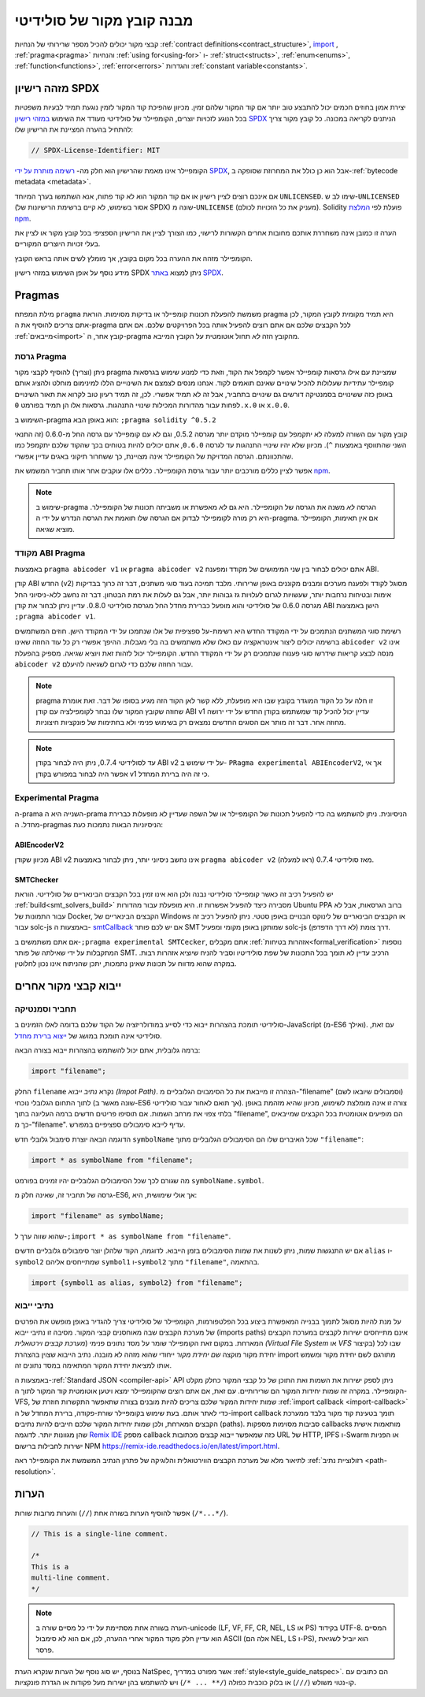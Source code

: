 ********************************
מבנה קובץ מקור של סולידיטי
********************************

קבצי מקור יכולים להכיל מספר שרירותי של הנחיות
:ref:`contract definitions<contract_structure>`, import_ ,
:ref:`pragma<pragma>` והנחיות :ref:`using for<using-for>` ו-
:ref:`struct<structs>`, :ref:`enum<enums>`, :ref:`function<functions>`, :ref:`error<errors>`
והגדרות :ref:`constant variable<constants>`.

.. index:: ! license, spdx

מזהה רישיון SPDX
=======================

יצירת אמון בחוזים חכמים יכול להתבצע טוב יותר אם קוד המקור שלהם
זמין. מכיוון שהפיכת קוד המקור לזמין נוגעת תמיד לבעיות משפטיות
בכל הנוגע לזכויות יוצרים, הקומפיילר של סולידיטי מעודד את השימוש
`במזהי רישיון SPDX <https://spdx.org>`_ הניתנים לקריאה במכונה.
כל קובץ מקור צריך להתחיל בהערה המציינת את הרישיון שלו:

.. code-block:: solidity

  // SPDX-License-Identifier: MIT

הקומפיילר אינו מאמת שהרישיון הוא חלק מה-
`רשימה מותרת על ידי SPDX <https://spdx.org/licenses/>`_, אבל
הוא כן כולל את המחרוזת שסופקה ב-:ref:`bytecode metadata <metadata>`. 

אם אינכם רוצים לציין רישיון או אם קוד המקור הוא
לא קוד פתוח, אנא השתמשו בערך המיוחד ``UNLICENSED``.
שימו לב ש-``UNLICENSED`` (אסור בשימוש, לא קיים ברשימת הרישיונות של SPDX)
שונה מ-``UNLICENSE`` (מעניק את כל הזכויות לכולם).
Solidity פועלת לפי `המלצת npm <https://docs.npmjs.com/cli/v7/configuring-npm/package-json#license>`_.

הערה זו כמובן אינה משחררת אותכם מחובות אחרים
הקשורות לרישוי, כמו הצורך לציין את
הרישיון הספציפי בכל קובץ מקור או לציין את
בעלי זכויות היוצרים המקוריים.

הקומפיילר מזהה את ההערה בכל מקום בקובץ,
אך מומלץ לשים אותה בראש הקובץ.

מידע נוסף על אופן השימוש במזהי רישיון SPDX
ניתן למצוא `באתר SPDX <https://spdx.org/ids-how>`_.


.. index:: ! pragma

.. _pragma:

Pragmas
=======

מילת המפתח ``pragma`` משמשת להפעלת תכונות קומפיילר או בדיקות
מסוימות. הוראת pragma היא תמיד מקומית לקובץ המקור, לכן
אתם צריכים להוסיף את ה-pragma לכל הקבצים שלכם אם אתם רוצים להפעיל אותה
בכל הפרויקטים שלכם. אם אתם :ref:`מייבאים<import>` קובץ אחר, ה-pragma
מהקובץ הזה *לא* תחול אוטומטית על הקובץ המייבא.

.. index:: ! pragma;version

.. _version_pragma:

גרסת Pragma
--------------

ניתן (וצריך) להוסיף לקבצי מקור pragma שמציינת
עם אילו גרסאות קומפיילר אפשר לקמפל את הקוד,
וזאת כדי למנוע שימוש בגרסאות קומפיילר עתידיות שעלולות להכיל שינויים
שאינם תואמים לקוד. אנחנו מנסים לצמצם את השינוייים הללו למינימום מוחלט
ולהציג אותם באופן כזה ששינויים בסמנטיקה דורשים גם שינויים
בתחביר, אבל זה לא תמיד אפשרי. לכן, זה תמיד
רעיון טוב לקרוא את תאור השינויים לפחות עבור מהדורות המכילות
שינויי התנהגות. גרסאות אלו הן  תמיד בפורמט
``0.x.0`` או ``x.0.0``.

השימוש ב-pragma הוא באופן הבא: ``;pragma solidity ^0.5.2``

קובץ מקור עם השורה למעלה לא יתקמפל עם קומפיילר מוקדם יותר מגרסה 0.5.2,
וגם לא עם קומפיילר עם גרסה החל מ-0.6.0 (זה
התנאי השני שהתווסף באמצעות ``^``). מכיוון
שלא יהיו שינויי התנהגות עד לגרסה ``0.6.0``, אתם יכולים
להיות בטוחים בכך שהקוד שלכם יתקמפל כמו שהתכוונתם. הגרסה המדויקת של
הקומפיילר אינה מצויינת, כך ששחרור תיקוני באגים עדיין אפשרי.

אפשר לציין כללים מורכבים יותר עבור גרסת הקומפיילר.
כללים אלו עוקבים אחר אותו תחביר המשמש את `npm <https://docs.npmjs.com/cli/v6/using-npm/semver>`_.

.. note::
   שימוש ב-pragma הגרסה *לא* משנה את הגרסה של הקומפיילר.
   היא גם *לא* מאפשרת או משביתה תכונות של הקומפיילר. היא רק
   מורה לקומפיילר לבדוק אם הגרסה שלו תואמת את הגרסה
   הנדרש על ידי ה-pragma. אם אין תאימות, הקומפיילר מוציא
   שגיאה.

.. index:: ! ABI coder, ! pragma; abicoder, pragma; ABIEncoderV2
.. _abi_coder:

מקודד ABI Pragma
----------------

באמצעות ``pragma abicoder v1`` או ``pragma abicoder v2`` אתם יכולים
לבחור בין שני המימושים של מקודד ומפענח ABI.

קודן ABI החדש (v2) מסוגל לקודד ולפענח
מערכים ומבנים מקוננים באופן שרירותי. מלבד תמיכה בעוד סוגי משתנים, דבר זה כרוך
בבדיקות אימות ובטיחות נרחבות יותר, שעשויות לגרום לעלויות גז גבוהות יותר, אבל
גם לעלות את רמת הבטחון. דבר זה נחשב
ללא-ניסיוני החל מגרסה 0.6.0 של סולידיטי והוא מופעל כברירת מחדל
החל מגרסת סולידיטי 0.8.0. עדיין ניתן לבחור את קודן ABI הישן באמצעות ``;pragma abicoder v1``.

רשימת סוגי המשתנים הנתמכים על ידי המקודד החדש היא רשימת-על ספציפית של
אלו שנתמכו על ידי המקודד הישן. חוזים המשתמשים ברשימה יכולים ליצור אינטראקציה עם כאלו שלא משתמשים בה בלי מגבלות. ההיפך אפשרי רק כל עוד
החוזה שאינו ``abicoder v2`` אינו מנסה לבצע קריאות שידרשו
סוגי פענוח שנתמכים רק על ידי המקודד החדש. הקומפיילר יכול לזהות זאת
ויוציא שגיאה. מספיק בהפעלת ``abicoder v2`` עבור החוזה שלכם
כדי לגרום לשגיאה להיעלם.

.. note::
   pragma זו חלה על כל הקוד המוגדר בקובץ שבו היא מופעלת,
   ללא קשר לאן הקוד הזה מגיע בסופו של דבר. זאת אומרת שחוזה
   שקובץ המקור שלו נבחר לקומפילציה עם קודן ABI v1
   עדיין יכול להכיל קוד שמשתמש בקודן החדש
   על ידי ירושה מחוזה אחר. דבר זה מותר אם הסוגים החדשים נמצאים רק
   בשימוש פנימי ולא בחתימות של פונקציות חיצוניות.

.. note::
   עד לסולידיטי 0.7.4, ניתן היה לבחור בקודן ABI v2
   על ידי שימוש ב- ``PRagma experimental ABIEncoderV2``, אך אי אפשר היה
   לבחור במפורש בקודן v1 כי זה היה ברירת המחדל.

.. index:: ! pragma; experimental
.. _experimental_pragma:

Experimental Pragma
-------------------

ה-prama השנייה היא ה-prama הניסיונית. ניתן להשתמש בה כדי להפעיל
תכונות של הקומפיילר או של השפה שעדיין לא מופעלות כברירת מחדל.
ה-pragmas הניסיוניות הבאות נתמכות כעת:

.. index:: ! pragma; ABIEncoderV2

ABIEncoderV2
~~~~~~~~~~~~

מכיוון שקודן ABI v2 אינו נחשב ניסיוני יותר,
ניתן לבחור באמצעות ``pragma abicoder v2`` (ראו למעלה)
מאז סולידיטי 0.7.4.

.. index:: ! pragma; SMTChecker
.. _smt_checker:

SMTChecker
~~~~~~~~~~

יש להפעיל רכיב זה כאשר קומפיילר סולידיטי נבנה
ולכן הוא אינו זמין בכל הקבצים הבינאריים של סולידיטי.
הוראת :ref:`build<smt_solvers_build>` מסבירה כיצד להפעיל אפשרות זו.
היא מופעלת עבור מהדורות Ubuntu PPA ברוב הגרסאות,
אבל לא עבור התמונות של Docker, הקבצים הבינאריים של Windows או
הקבצים הבינאריים של לינוקס הבנויים באופן סטטי. ניתן להפעיל
רכיב זה עבור solc-js באמצעות ה-
`smtCallback <https://github.com/ethereum/solc-js#example-usage-with-smtsolver-callback>`_ אם יש לכם פותר SMT
שמותקן באופן מקומי ומפעיל solc-js דרך צומת (לא דרך הדפדפן).

אם אתם משתמשים ב-``;pragma experimental SMTCecker``, אתם מקבלים
:ref:`אזהרות בטיחות<formal_verification>` נוספות המתקבלות על ידי שאילתה של
פותר SMT.
הרכיב עדיין לא תומך בכל התכונות של שפת סולידיטיו
וסביר להניח שיוציא אזהרות רבות. במקרה שהוא מדווח על תכונות שאינן נתמכות,
יתכן שהניתוח אינו נכון לחלוטין.

.. index:: source file, ! import, module, source unit

.. _import:

ייבוא קבצי מקור אחרים
============================

תחביר וסמנטיקה
--------------------

סולידיטי תומכת בהצהרות ייבוא כדי לסייע במודולריזציה של הקוד שלכם
בדומה לאלו הזמינים ב-JavaScript
(מ-ES6 ואילך). עם זאת, סולידיטי אינה תומכת במושג של
`ייצוא ברירת מחדל <https://developer.mozilla.org/en-US/docs/web/javascript/reference/statements/export#description>`_.

ברמה גלובלית, אתם יכול להשתמש בהצהרות ייבוא בצורה הבאה:

.. code-block:: solidity

    import "filename";

החלק ``filename`` נקרא *נתיב ייבוא (Impot Path)*.
הצהרה זו מייבאת את כל הסימבוים הגלובליים מ-"filename" (וסמבולים שיובאו לשם) לתוך
התחום הגלובלי נוכחי (שונה מאשר ב-ES6 אך תואם לאחור עבור סולידיטי).
צורה זו אינה מומלצת לשימוש, מכיוון שהיא מזהמת באופן בלתי צפוי את מרחב השמות.
אם תוסיפו פריטים חדשים ברמה העליונה בתוך "filename", הם
מופיעים אוטומטית בכל הקבצים שמייבאים כך מ-"filename". עדיף לייבא
סימבולים ספציפיים במפורש.

הדוגמה הבאה יוצרת סימבול גלובלי חדש ``symbolName`` שכל האיברים שלו הם
הסימבולים הגלובליים מתוך ``"filename"``:

.. code-block:: solidity

    import * as symbolName from "filename";

מה שגורם לכך שכל הסימבולים הגלובליים יהיו זמינים בפורמט ``symbolName.symbol``.

גרסה של תחביר זה, שאינה חלק מ-ES6, אך אולי שימושית, היא:

.. code-block:: solidity

  import "filename" as symbolName;

שהוא שווה ערך ל-``;import * as symbolName from "filename"``.

אם יש התנגשות שמות, ניתן לשנות את שמות הסימבולים בזמן הייבוא. לדוגמה,
הקוד שלהלן יוצר סימבולים גלובליים חדשים ``alias`` ו-``symbol2`` שמתייחסים אליהם
``symbol1`` ו-``symbol2`` מתוך ``"filename"``, בהתאמה.

.. code-block:: solidity

    import {symbol1 as alias, symbol2} from "filename";

.. index:: virtual filesystem, source unit name, import; path, filesystem path, import callback, Remix IDE

נתיבי ייבוא
------------

על מנת להיות מסוגל לתמוך בבנייה המאפשרת ביצוע בכל הפלטפורמות, הקומפיילר
של סולידיטי צריך להגדיר באופן מופשט
את הפרטים של מערכת הקבצים שבה מאוחסנים קבצי המקור.
מסיבה זו נתיבי ייבוא (imports paths) אינם מתייחסים ישירות לקבצים במערכת הקבצים המארחת.
במקום זאת הקומפיילר שומר על מסד נתונים פנימי (*מערכת קבצים וירטואלית (Virtual File System* או *VFS* בקיצור) שבו
לכל יחידת מקור מוקצה *שם יחידת מקור* ייחודי שהוא מזהה לא מובנה.
נתיב הייבוא שצוין בהצהרת import מתורגם לשם יחידת מקור ומשמש אותו
למציאת יחידת המקור המתאימה במסד נתונים זה.

באמצעות ה-:ref:`Standard JSON <compiler-api>` API ניתן לספק ישירות את השמות
ואת התוכן של כל קבצי המקור כחלק מקלט הקומפיילר.
במקרה זה שמות יחידות המקור הם שרירותיים.
עם זאת, אם אתם רוצים שהקומפיילר ימצא ויטען אוטומטית קוד המקור לתוך ה-VFS,
שמות יחידות המקור שלכם צריכים להיות מובנים בצורה שתאפשר התקשרות חוזרת של :ref:`import callback
<import-callback>` כדי לאתר אותם.
בעת שימוש בקומפיילר שורת-פקודה, ברירת המחדל של ה-import callback
תומך בטעינת קוד מקור בלבד
ממערכת הקבצים המארחת, ולכן שמות יחידות המקור שלכם
חייבים להיות נתיבים (paths).
סביבות מסוימות מספקות callbacks מותאמות אישית שהן מגוונות יותר.
לדוגמה `Remix IDE <https://remix.ethereum.org/>`_ מספק callback כזה
שמאפשר ייבוא קבצים מכתובות URL של HTTP, IPFS ו-Swarm או הפניות ישירות לחבילות ברישום NPM
`<https://remix-ide.readthedocs.io/en/latest/import.html>`_.

לתיאור מלא של מערכת הקבצים הווירטואלית והלוגיקה של פתרון הנתיב המשמשת את
הקומפיילר ראה :ref:`רזולוציית נתיב <path-resolution>`.

.. index:: ! comment, natspec

הערות
========

אפשר להוסיף הערות בשורה אחת (``//``) והערות מרובות שורות (``/*...*/``).

.. code-block:: solidity

    // This is a single-line comment.

    /*
    This is a
    multi-line comment.
    */

.. note::
   הערה בשורה אחת מסתיימת על ידי כל מסיים  שורה ב-unicode
   (LF, VF, FF, CR, NEL, LS או PS) בקידוד UTF-8. המסיים הוא עדיין חלק
   מקוד המקור אחרי ההערה, לכן, אם הוא לא סימבול ASCII
   (אלה הם NEL, LS ו-PS), הוא יוביל לשגיאת פרסר.

בנוסף, יש סוג נוסף של הערות שנקרא הערת NatSpec,
אשר מפורט במדריך :ref:`style<style_guide_natspec>`. הם כתובים עם
קו-נטוי משולש (``///``) או בלוק כוכבית כפולה (``/** ... */``)
ויש להשתמש בהן ישירות מעל פקודות או הגדרת פונקציות.
